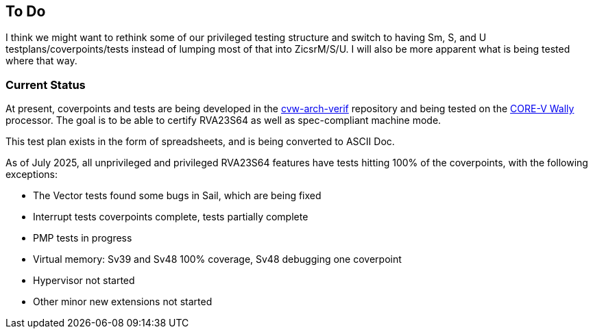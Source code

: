 
== To Do

I think we might want to rethink some of our privileged testing structure and switch to having Sm, S, and U testplans/coverpoints/tests instead of lumping most of that into ZicsrM/S/U. I will also be more apparent what is being tested where that way.

=== Current Status

At present, coverpoints and tests are being developed in the https://github.com/openhwgroup/cvw-arch-verif/[cvw-arch-verif] repository and being tested on the https://github.com/openhwgroup/cvw[CORE-V Wally] processor.  The goal is to be able to certify RVA23S64 as well as spec-compliant machine mode.

This test plan exists in the form of spreadsheets, and is being converted to ASCII Doc.

As of July 2025, all unprivileged and privileged RVA23S64 features have tests hitting 100% of the coverpoints, with the following exceptions:

* The Vector tests found some bugs in Sail, which are being fixed
* Interrupt tests coverpoints complete, tests partially complete
* PMP tests in progress
* Virtual memory: Sv39 and Sv48 100% coverage, Sv48 debugging one coverpoint
* Hypervisor not started
* Other minor new extensions not started
